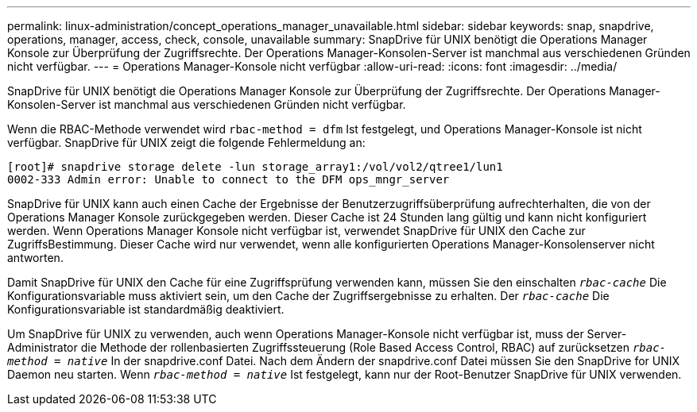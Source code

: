 ---
permalink: linux-administration/concept_operations_manager_unavailable.html 
sidebar: sidebar 
keywords: snap, snapdrive, operations, manager, access, check, console, unavailable 
summary: SnapDrive für UNIX benötigt die Operations Manager Konsole zur Überprüfung der Zugriffsrechte. Der Operations Manager-Konsolen-Server ist manchmal aus verschiedenen Gründen nicht verfügbar. 
---
= Operations Manager-Konsole nicht verfügbar
:allow-uri-read: 
:icons: font
:imagesdir: ../media/


[role="lead"]
SnapDrive für UNIX benötigt die Operations Manager Konsole zur Überprüfung der Zugriffsrechte. Der Operations Manager-Konsolen-Server ist manchmal aus verschiedenen Gründen nicht verfügbar.

Wenn die RBAC-Methode verwendet wird `rbac-method = dfm` Ist festgelegt, und Operations Manager-Konsole ist nicht verfügbar. SnapDrive für UNIX zeigt die folgende Fehlermeldung an:

[listing]
----
[root]# snapdrive storage delete -lun storage_array1:/vol/vol2/qtree1/lun1
0002-333 Admin error: Unable to connect to the DFM ops_mngr_server
----
SnapDrive für UNIX kann auch einen Cache der Ergebnisse der Benutzerzugriffsüberprüfung aufrechterhalten, die von der Operations Manager Konsole zurückgegeben werden. Dieser Cache ist 24 Stunden lang gültig und kann nicht konfiguriert werden. Wenn Operations Manager Konsole nicht verfügbar ist, verwendet SnapDrive für UNIX den Cache zur ZugriffsBestimmung. Dieser Cache wird nur verwendet, wenn alle konfigurierten Operations Manager-Konsolenserver nicht antworten.

Damit SnapDrive für UNIX den Cache für eine Zugriffsprüfung verwenden kann, müssen Sie den einschalten `_rbac-cache_` Die Konfigurationsvariable muss aktiviert sein, um den Cache der Zugriffsergebnisse zu erhalten. Der `_rbac-cache_` Die Konfigurationsvariable ist standardmäßig deaktiviert.

Um SnapDrive für UNIX zu verwenden, auch wenn Operations Manager-Konsole nicht verfügbar ist, muss der Server-Administrator die Methode der rollenbasierten Zugriffssteuerung (Role Based Access Control, RBAC) auf zurücksetzen `_rbac-method = native_` In der snapdrive.conf Datei. Nach dem Ändern der snapdrive.conf Datei müssen Sie den SnapDrive for UNIX Daemon neu starten. Wenn `_rbac-method = native_` Ist festgelegt, kann nur der Root-Benutzer SnapDrive für UNIX verwenden.
